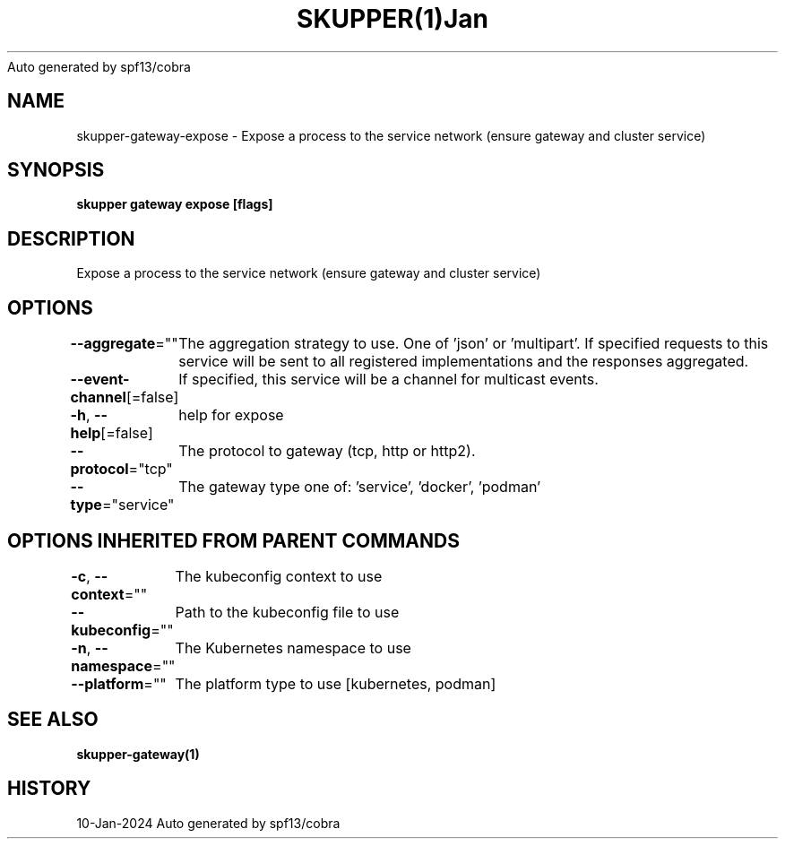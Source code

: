 .nh
.TH SKUPPER(1)Jan 2024
Auto generated by spf13/cobra

.SH NAME
.PP
skupper\-gateway\-expose \- Expose a process to the service network (ensure gateway and cluster service)


.SH SYNOPSIS
.PP
\fBskupper gateway expose    [flags]\fP


.SH DESCRIPTION
.PP
Expose a process to the service network (ensure gateway and cluster service)


.SH OPTIONS
.PP
\fB\-\-aggregate\fP=""
	The aggregation strategy to use. One of 'json' or 'multipart'. If specified requests to this service will be sent to all registered implementations and the responses aggregated.

.PP
\fB\-\-event\-channel\fP[=false]
	If specified, this service will be a channel for multicast events.

.PP
\fB\-h\fP, \fB\-\-help\fP[=false]
	help for expose

.PP
\fB\-\-protocol\fP="tcp"
	The protocol to gateway (tcp, http or http2).

.PP
\fB\-\-type\fP="service"
	The gateway type one of: 'service', 'docker', 'podman'


.SH OPTIONS INHERITED FROM PARENT COMMANDS
.PP
\fB\-c\fP, \fB\-\-context\fP=""
	The kubeconfig context to use

.PP
\fB\-\-kubeconfig\fP=""
	Path to the kubeconfig file to use

.PP
\fB\-n\fP, \fB\-\-namespace\fP=""
	The Kubernetes namespace to use

.PP
\fB\-\-platform\fP=""
	The platform type to use [kubernetes, podman]


.SH SEE ALSO
.PP
\fBskupper\-gateway(1)\fP


.SH HISTORY
.PP
10\-Jan\-2024 Auto generated by spf13/cobra
